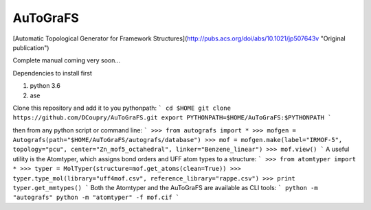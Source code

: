 AuToGraFS
=========

[Automatic Topological Generator for Framework Structures](http://pubs.acs.org/doi/abs/10.1021/jp507643v "Original publication")

Complete manual coming very soon...

Dependencies to install first

1. python 3.6
2. ase

Clone this repository and add it to you pythonpath:
```
cd $HOME
git clone https://github.com/DCoupry/AuToGraFS.git
export PYTHONPATH=$HOME/AuToGraFS:$PYTHONPATH
```

then from any python script or command line:
```
>>> from autografs import *
>>> mofgen = Autografs(path="$HOME/AuToGraFS/autografs/database")
>>> mof = mofgen.make(label="IRMOF-5", topology="pcu", center="Zn_mof5_octahedral", linker="Benzene_linear")
>>> mof.view()
```
A useful utility is the Atomtyper, which assigns bond orders and UFF atom types to a structure:
```
>>> from atomtyper import *
>>> typer = MolTyper(structure=mof.get_atoms(clean=True))
>>> typer.type_mol(library="uff4mof.csv", reference_library="rappe.csv")
>>> print typer.get_mmtypes()
```
Both the Atomtyper and the AuToGraFS are available as CLI tools:
``` 
python -m "autografs"
python -m "atomtyper" -f mof.cif
```

